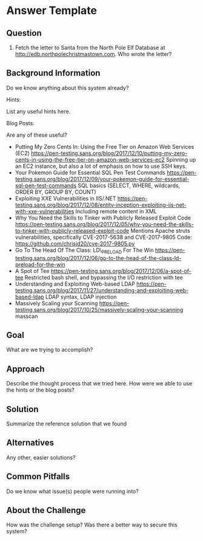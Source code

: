 * Answer Template
  :PROPERTIES:
  :CUSTOM_ID: answer-template
  :END:

** Question
   :PROPERTIES:
   :CUSTOM_ID: question
   :END:

8) Fetch the letter to Santa from the North Pole Elf Database at
   http://edb.northpolechristmastown.com. Who wrote the letter?

** Background Information
   :PROPERTIES:
   :CUSTOM_ID: background-information
   :END:

Do we know anything about this system already?

Hints:

List any useful hints here.

Blog Posts:

Are any of these useful?

- Putting My Zero Cents In: Using the Free Tier on Amazon Web Services
  (EC2)
  https://pen-testing.sans.org/blog/2017/12/10/putting-my-zero-cents-in-using-the-free-tier-on-amazon-web-services-ec2
  Spinning up an EC2 instance, but also a lot of emphasis on how to use
  SSH keys.
- Your Pokemon Guide for Essential SQL Pen Test Commands
  https://pen-testing.sans.org/blog/2017/12/09/your-pokemon-guide-for-essential-sql-pen-test-commands
  SQL basics (SELECT, WHERE, wildcards, ORDER BY, GROUP BY, COUNT)
- Exploiting XXE Vulnerabilities in IIS/.NET
  https://pen-testing.sans.org/blog/2017/12/08/entity-inception-exploiting-iis-net-with-xxe-vulnerabilities
  Including remote content in XML
- Why You Need the Skills to Tinker with Publicly Released Exploit Code
  https://pen-testing.sans.org/blog/2017/12/05/why-you-need-the-skills-to-tinker-with-publicly-released-exploit-code
  Mentions Apache struts vulnerabilities, specifically CVE-2017-5638 and
  CVE-2017-9805 Code: https://github.com/chrisjd20/cve-2017-9805.py
- Go To The Head Of The Class: LD\_PRELOAD For The Win
  https://pen-testing.sans.org/blog/2017/12/06/go-to-the-head-of-the-class-ld-preload-for-the-win
- A Spot of Tee
  https://pen-testing.sans.org/blog/2017/12/06/a-spot-of-tee Restricted
  bash shell, and bypassing the I/O restriction with tee
- Understanding and Exploiting Web-based LDAP
  https://pen-testing.sans.org/blog/2017/11/27/understanding-and-exploiting-web-based-ldap
  LDAP syntax, LDAP injection
- Massively Scaling your Scanning
  https://pen-testing.sans.org/blog/2017/10/25/massively-scaling-your-scanning
  masscan

** Goal
   :PROPERTIES:
   :CUSTOM_ID: goal
   :END:

What are we trying to accomplish?

** Approach
   :PROPERTIES:
   :CUSTOM_ID: approach
   :END:

Describe the thought process that we tried here. How were we able to use
the hints or the blog posts?

** Solution
   :PROPERTIES:
   :CUSTOM_ID: solution
   :END:

Summarize the reference solution that we found

** Alternatives
   :PROPERTIES:
   :CUSTOM_ID: alternatives
   :END:

Any other, easier solutions?

** Common Pitfalls
   :PROPERTIES:
   :CUSTOM_ID: common-pitfalls
   :END:

Do we know what issue(s) people were running into?

** About the Challenge
   :PROPERTIES:
   :CUSTOM_ID: about-the-challenge
   :END:

How was the challenge setup? Was there a better way to secure this
system?
